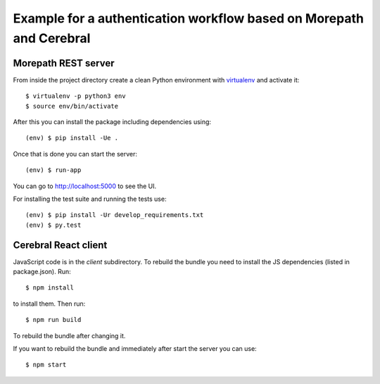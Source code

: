 Example for a authentication workflow based on Morepath and Cerebral
====================================================================

Morepath REST server
--------------------

From inside the project directory create a clean Python environment with
`virtualenv <https://virtualenv.pypa.io/en/latest>`_ and activate it::

  $ virtualenv -p python3 env
  $ source env/bin/activate

After this you can install the package including dependencies using::

  (env) $ pip install -Ue .

Once that is done you can start the server::

  (env) $ run-app

You can go to http://localhost:5000 to see the UI.

For installing the test suite and running the tests use::

  (env) $ pip install -Ur develop_requirements.txt
  (env) $ py.test


Cerebral React client
---------------------

JavaScript code is in the `client` subdirectory. To rebuild the bundle you
need to install the JS dependencies (listed in package.json). Run::

  $ npm install

to install them. Then run::

  $ npm run build

To rebuild the bundle after changing it.

If you want to rebuild the bundle and immediately after start the server
you can use::

  $ npm start
